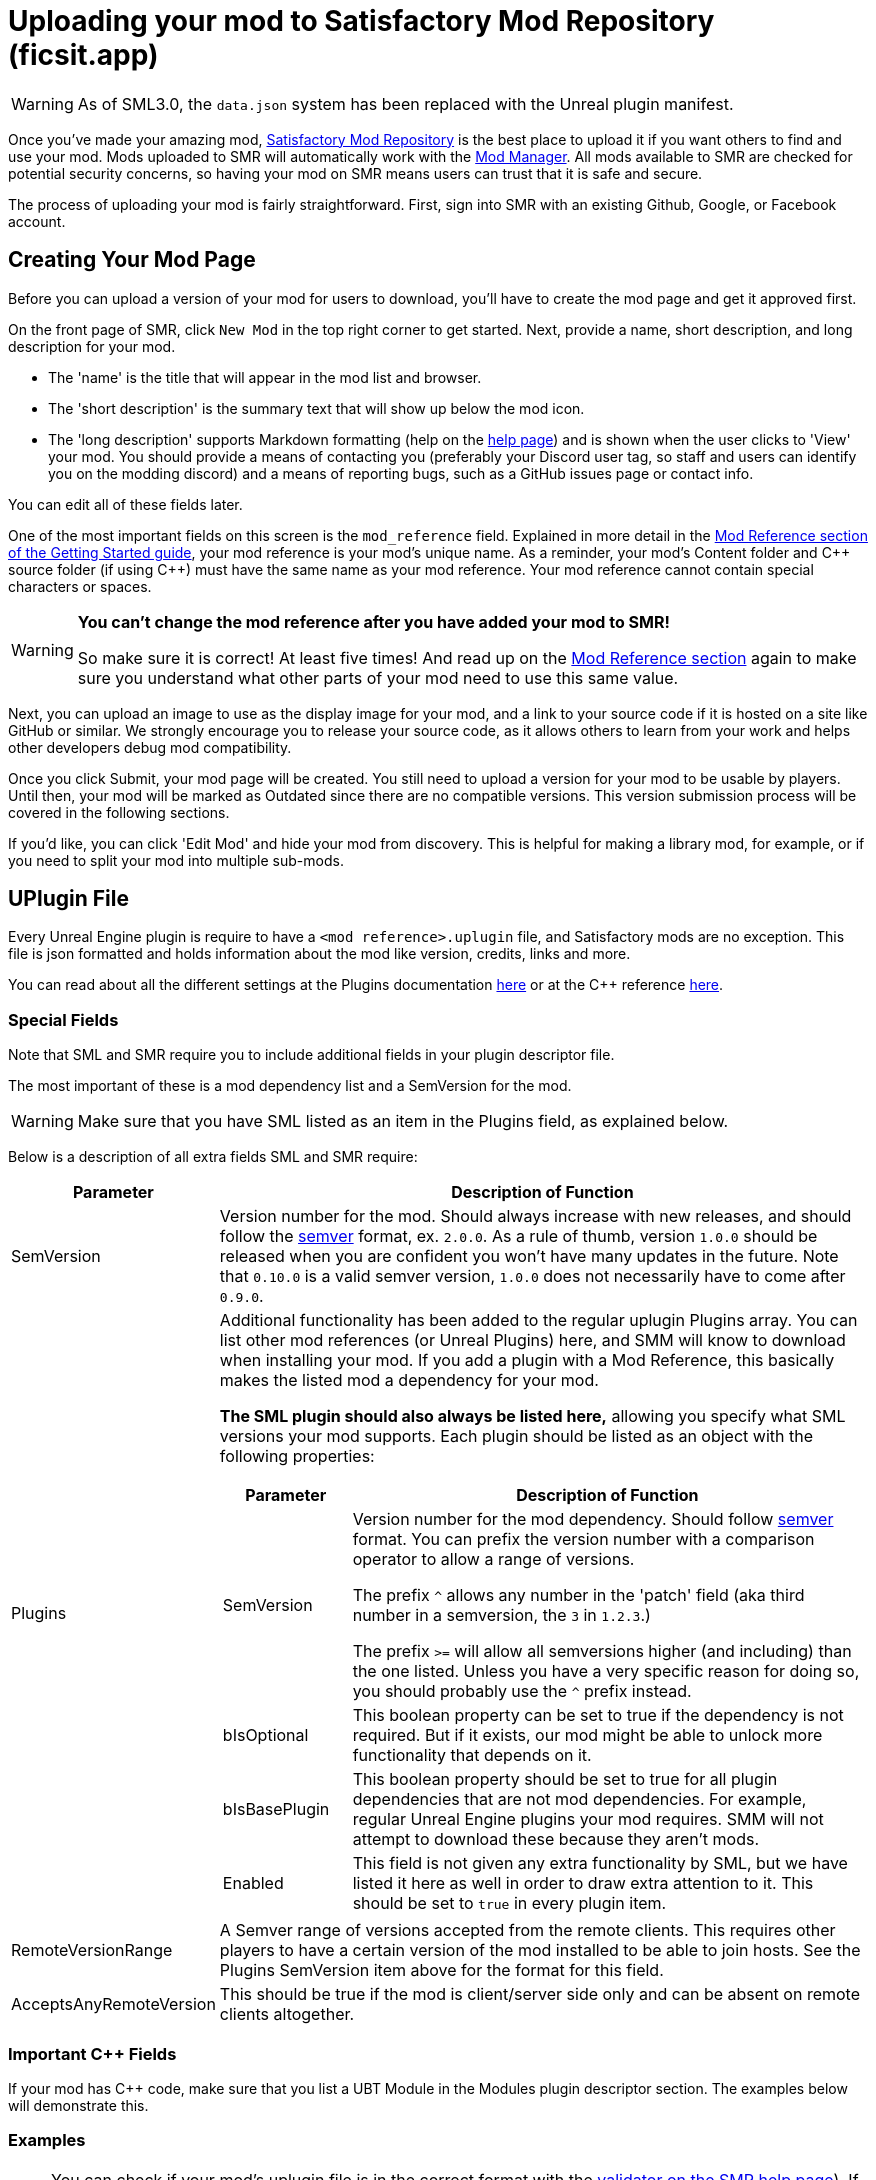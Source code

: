 = Uploading your mod to Satisfactory Mod Repository (ficsit.app)

[WARNING]
====
As of SML3.0, the `data.json` system has been replaced
with the Unreal plugin manifest. 
====

Once you've made your amazing mod, https://ficsit.app/[Satisfactory Mod Repository] is the best place to upload it if you want others to find and use your mod.
Mods uploaded to SMR will automatically work with the xref:index.adoc#_satisfactory_mod_manager_aka_smm[Mod Manager]. All mods available to SMR are checked
for potential security concerns, so having your mod on SMR means users can trust that it is safe and secure.

The process of uploading your mod is fairly straightforward. First, sign into SMR with an existing Github, Google, or Facebook account. 

== Creating Your Mod Page

Before you can upload a version of your mod for users to download, you'll have to create the mod page and get it approved first. 

On the front page of SMR, click `New Mod` in the top right corner to get started. 
Next, provide a name, short description, and long description for your mod.

* The 'name' is the title that will appear in the mod list and browser.
* The 'short description' is the summary text that will show up below the mod icon.
* The 'long description' supports Markdown formatting (help on the https://ficsit.app/help[help page])
and is shown when the user clicks to 'View' your mod.
You should provide a means of contacting you
(preferably your Discord user tag, so staff and users can identify you on the modding discord)
and a means of reporting bugs, such as a GitHub issues page or contact info.

You can edit all of these fields later.

One of the most important fields on this screen is the `mod_reference` field.
Explained in more detail in the xref:Development/BeginnersGuide/index.adoc#_mod_reference[Mod Reference section of the Getting Started guide], your mod reference is your mod's unique name.
As a reminder, your mod's Content folder and C++ source folder (if using {cpp}) must have the same name as your mod reference.
Your mod reference cannot contain special characters or spaces.

[WARNING]
====
**You can't change the mod reference after you have added your mod to SMR!**

So make sure it is correct! At least five times! And read up on the xref:Development/BeginnersGuide/index.adoc#_mod_reference[Mod Reference section] again to make sure you understand what other parts of your mod need to use this same value.
====

Next, you can upload an image to use as the display image for your mod,
and a link to your source code if it is hosted on a site like GitHub or similar.
We strongly encourage you to release your source code, as it allows others
to learn from your work and helps other developers debug mod compatibility.

Once you click Submit, your mod page will be created.
You still need to upload a version for your mod to be usable by players.
Until then, your mod will be marked as Outdated since there are no compatible versions.
This version submission process will be covered in the following sections.

If you'd like, you can click 'Edit Mod' and hide your mod from discovery.
This is helpful for making a library mod, for example,
or if you need to split your mod into multiple sub-mods.

== UPlugin File

Every Unreal Engine plugin is require to have a
`<mod reference>.uplugin` file,
and Satisfactory mods are no exception.
This file is json formatted and holds information about the mod like version, credits, links and more.

You can read about all the different settings
at the Plugins documentation
https://docs.unrealengine.com/en-US/ProductionPipelines/Plugins/index.html#plugindescriptorfiles[here]
or at the {cpp} reference
https://docs.unrealengine.com/en-US/API/Runtime/Projects/FPluginDescriptor/index.html[here].

=== Special Fields

Note that SML and SMR require you to include additional fields in your plugin descriptor file.

The most important of these is a mod dependency list and a SemVersion for the mod.

[WARNING]
====
Make sure that you have SML listed as an item in the Plugins field,
as explained below.
====

Below is a description of all extra fields SML and SMR require:

[cols="1,4a"]
|===
|Parameter |Description of Function

|SemVersion
| Version number for the mod. Should always increase with new releases,
and should follow the https://semver.org/[semver] format, ex. `2.0.0`.
As a rule of thumb, version `1.0.0` should be released when you are confident
you won't have many updates in the future.
Note that `0.10.0` is a valid semver version,
`1.0.0` does not necessarily have to come after `0.9.0`.

|Plugins
| Additional functionality has been added to the regular uplugin Plugins array. 
You can list other mod references (or Unreal Plugins) here,
and SMM will know to download when installing your mod.
If you add a plugin with a Mod Reference,
this basically makes the listed mod a dependency for your mod.

**The SML plugin should also always be listed here,**
allowing you specify what SML versions your mod supports.
Each plugin should be listed as an object with the following properties:
[cols="1,4a"]
!===
!Parameter !Description of Function

!SemVersion
! Version number for the mod dependency. Should follow https://semver.org/[semver] format.
You can prefix the version number with a comparison operator to allow a range of versions.

The prefix `^` allows any number in the 'patch' field
(aka third number in a semversion, the `3` in `1.2.3`.)

The prefix `>=` will allow all semversions higher (and including) than the one listed.
Unless you have a very specific reason for doing so,
you should probably use the `^` prefix instead.

!bIsOptional
! This boolean property can be set to true if the dependency is not required.
But if it exists, our mod might be able to unlock more functionality that depends on it.

!bIsBasePlugin
! This boolean property should be set to true for all plugin dependencies that are not mod dependencies.
For example, regular Unreal Engine plugins your mod requires.
SMM will not attempt to download these because they aren't mods.

!Enabled
! This field is not given any extra functionality by SML,
but we have listed it here as well in order to draw extra attention to it.
This should be set to `true` in every plugin item.

!===

|RemoteVersionRange
| A Semver range of versions accepted from the remote clients.
This requires other players to have a certain version of the
mod installed to be able to join hosts.
See the Plugins SemVersion item above for the format for this field.

|AcceptsAnyRemoteVersion
| This should be true if the mod is client/server side only
and can be absent on remote clients altogether.

|===


=== Important {cpp} Fields

If your mod has {cpp} code, make sure that you list a
UBT Module in the Modules plugin descriptor section.
The examples below will demonstrate this.


=== Examples

[NOTE]
====
You can check if your mod's uplugin file is in the correct
format with the https://ficsit.app/help[validator on the SMR help page]).
If it fails validation, keep your eyes out for things like missing commas
and mismatched braces and brackets.
Consider asking on the Discord if you get stuck on this step.
====

Some example `.uplugin`s are presented here:

+++ <details><summary> +++
Example Blueprint mod .uplugin:
+++ </summary><div> +++
....
{
	"FileVersion": 3,
	"Version": 6,
	"VersionName": "6.2.1",
	"SemVersion": "6.2.1",
	"FriendlyName": "Example Mod",
	"Description": "This is a random Blueprint mod.",
	"Category": "Modding",
	"CreatedBy": "Satisfactory Modding Team",
	"CreatedByURL": "https://ficsit.app/",
	"DocsURL": "https://docs.ficsit.app/",
	"MarketplaceURL": "",
	"SupportURL": "",
	"CanContainContent": true,
	"IsBetaVersion": false,
	"IsExperimentalVersion": false,
	"Installed": false,
	"RemoteVersionRange": "^0.2.1",
	"AcceptsAnyRemoteVersion": false,
	"Plugins": [
		{
			"Name": "SML",
			"SemVersion": "^3.0.0",
			"bIsOptional": false,
			"Enabled": true
		},
		{
			"Name": "DependingMod",
			"SemVersion": "^1.3.0",
			"bIsOptional": false,
			"Enabled": true
		}
	]
}
....
+++ </div></details> +++

+++ <details><summary> +++
Example {cpp}/Blueprint mod .uplugin:
+++ </summary><div> +++
....
{
	"FileVersion": 3,
	"Version": 6,
	"VersionName": "6.2.1",
	"SemVersion": "6.2.1",
	"FriendlyName": "Example Mod",
	"Description": "This is a random example C++ and Blueprint mod.",
	"Category": "Modding",
	"CreatedBy": "Satisfactory Modding Team",
	"CreatedByURL": "https://ficsit.app/",
	"DocsURL": "https://docs.ficsit.app/",
	"MarketplaceURL": "",
	"SupportURL": "",
	"CanContainContent": true,
	"IsBetaVersion": false,
	"IsExperimentalVersion": false,
	"Installed": false,
	"RemoteVersionRange": "^0.2.1",
	"AcceptsAnyRemoteVersion": false,
	"Modules": [
		{
			"Name": "ExampleMod",
			"Type": "Runtime",
			"LoadingPhase": "PostDefault"
		}
	],
	"Plugins": [
		{
			"Name": "SML",
			"SemVersion": "^3.0.0",
			"bIsOptional": false,
			"Enabled": true
		},
		{
			"Name": "DependingMod",
			"SemVersion": "^1.3.0",
			"bIsOptional": false,
			"Enabled": true
		}
	]
}
....
+++ </div></details> +++

When you update a new version of your mod in the future,
the only thing in `<mod reference>.uplugin` that you'll need to change is likely the `Version` and `SemVersion` fields.

== Uploading a Version

Once you have finished formatting your `.uplugin`,
you need to make sure you packaged your mod with Alpakit,
then you can upload the generated Zip-Archive located at `<project folder>/Saved/ArchivedPlugins/WindowsNoEditor/<mod reference>.zip` in the `Version File` field.

Put "Alpha", "Beta", "Release", etc. in the stability field so that users know how far along in development you consider this version of your mod to be.

Finally, write up a list of all of the things you changed or added in this version for the `Changelog` field. We also strongly suggest you copy this information into an 'update history' section of your mod's description on the main mod page.

You should be all set now - press Submit!

== Awaiting Approval

If you've uploaded a pak only mod, you're all set, and your mod is ready for download and use! Regardless, we still suggest you read the below. If you've uploaded a C++ mod, however, you'll have to wait for it to be approved by the automated approval process before users can download it. The approval process is generally quite quick, about 1 to 3 minutes, and exists to make sure that users aren't uploading content that violates SMR's terms and conditions or harms players' computers.

In the meantime, we strongly suggest you take a look at your mod description and consider adding additional information to it. The mod description is what most players will see when deciding whether or not they want to use your mod, so keep it organized, and try to leave a good first impression! We suggest taking the following steps to encourage users to try out your mod:

- Check your grammar and spelling! Consider asking someone else to proofread your description. It's an easy thing to do, and having correct grammar makes you appear more professional.

- Pictures! Take some screenshots of what your mod can do, and what its buildings or features look like in game. Again, the long description supports Markdown formatting, which you can get help with using on the https://ficsit.app/help[help page].

- List where you can be reached for help, issue reporting, leaving suggestions, etc. Where do you want users to report issues to you with the mod? Via Discord, the forums, your mod's Github page, or somewhere else? Consider putting your Discord tag in your mod description so people can contact you on the community Discord, and consider changing your nickname on the server to include your mod name.

- Explain concepts or features of your mod that may be unclear to the user. Unless you write documentation or a https://ficsit.app/guides[guide] for how to use your mod, players might have some trouble figuring out how to use all of the amazing new content in your mod.

- List the features of your mod, and how to unlock them for use in-game. Consider listing what tiers the content is unlocked at.

- Credit other users that contributed ideas, models, etc. by name and/or by link.

